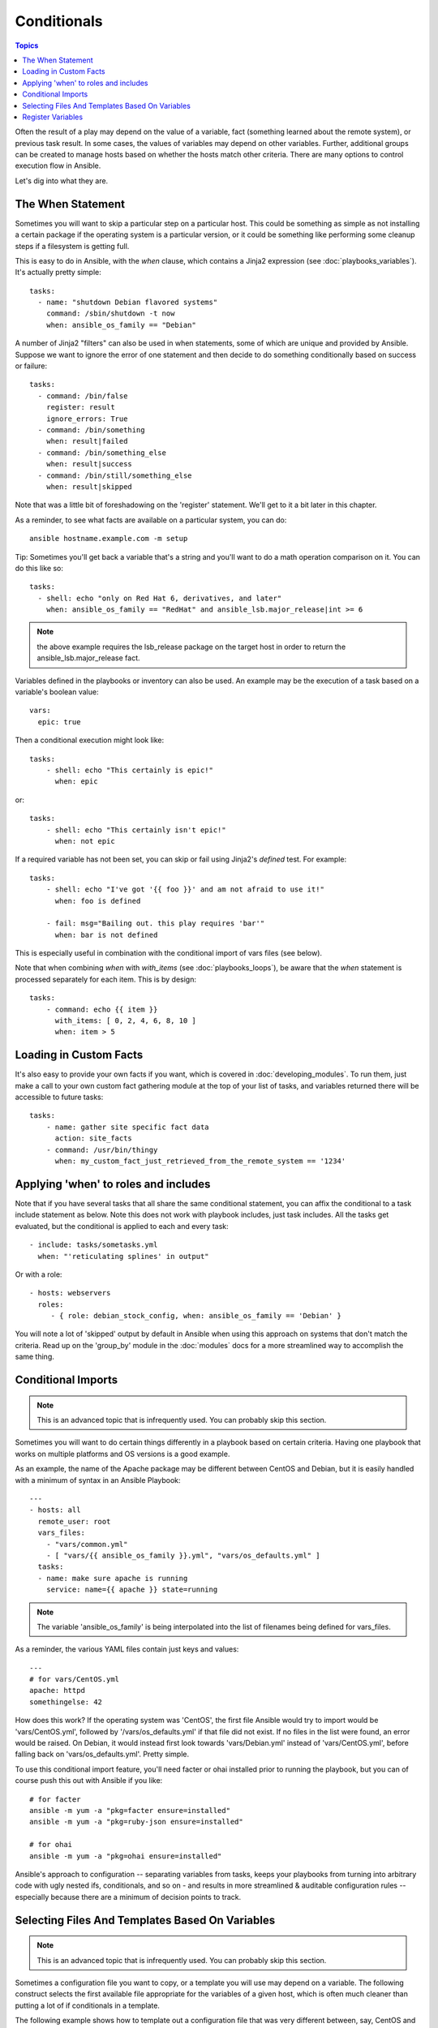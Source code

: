 Conditionals
============

.. contents:: Topics


Often the result of a play may depend on the value of a variable, fact (something learned about the remote system), 
or previous task result.  In some cases, the values of variables may depend on other variables.  
Further, additional groups can be created to manage hosts based on
whether the hosts match other criteria.   There are many options to control execution flow in Ansible.

Let's dig into what they are.

The When Statement
``````````````````

Sometimes you will want to skip a particular step on a particular host.  This could be something
as simple as not installing a certain package if the operating system is a particular version,
or it could be something like performing some cleanup steps if a filesystem is getting full.

This is easy to do in Ansible, with the `when` clause, which contains a Jinja2 expression (see :doc:`playbooks_variables`).
It's actually pretty simple::

    tasks:
      - name: "shutdown Debian flavored systems"
        command: /sbin/shutdown -t now
        when: ansible_os_family == "Debian"

A number of Jinja2 "filters" can also be used in when statements, some of which are unique
and provided by Ansible.  Suppose we want to ignore the error of one statement and then
decide to do something conditionally based on success or failure::

    tasks:
      - command: /bin/false
        register: result
        ignore_errors: True
      - command: /bin/something
        when: result|failed
      - command: /bin/something_else
        when: result|success
      - command: /bin/still/something_else
        when: result|skipped

Note that was a little bit of foreshadowing on the 'register' statement.  We'll get to it a bit later in this chapter.

As a reminder, to see what facts are available on a particular system, you can do::

    ansible hostname.example.com -m setup

Tip: Sometimes you'll get back a variable that's a string and you'll want to do a math operation comparison on it.  You can do this like so::

    tasks:
      - shell: echo "only on Red Hat 6, derivatives, and later"
        when: ansible_os_family == "RedHat" and ansible_lsb.major_release|int >= 6

.. note:: the above example requires the lsb_release package on the target host in order to return the ansible_lsb.major_release fact.

Variables defined in the playbooks or inventory can also be used.  An example may be the execution of a task based on a variable's boolean value::

    vars:
      epic: true

Then a conditional execution might look like::

    tasks:
        - shell: echo "This certainly is epic!"
          when: epic

or::
 
    tasks:
        - shell: echo "This certainly isn't epic!"
          when: not epic

If a required variable has not been set, you can skip or fail using Jinja2's
`defined` test. For example::

    tasks:
        - shell: echo "I've got '{{ foo }}' and am not afraid to use it!"
          when: foo is defined

        - fail: msg="Bailing out. this play requires 'bar'"
          when: bar is not defined

This is especially useful in combination with the conditional import of vars
files (see below).

Note that when combining `when` with `with_items` (see :doc:`playbooks_loops`), be aware that the `when` statement is processed separately for each item. This is by design::

    tasks:
        - command: echo {{ item }}
          with_items: [ 0, 2, 4, 6, 8, 10 ]
          when: item > 5

Loading in Custom Facts
```````````````````````

It's also easy to provide your own facts if you want, which is covered in :doc:`developing_modules`.  To run them, just
make a call to your own custom fact gathering module at the top of your list of tasks, and variables returned
there will be accessible to future tasks::

    tasks:
        - name: gather site specific fact data
          action: site_facts
        - command: /usr/bin/thingy
          when: my_custom_fact_just_retrieved_from_the_remote_system == '1234'
                   
Applying 'when' to roles and includes
`````````````````````````````````````

Note that if you have several tasks that all share the same conditional statement, you can affix the conditional
to a task include statement as below.  Note this does not work with playbook includes, just task includes.  All the tasks
get evaluated, but the conditional is applied to each and every task::

    - include: tasks/sometasks.yml
      when: "'reticulating splines' in output"

Or with a role::

    - hosts: webservers
      roles:
         - { role: debian_stock_config, when: ansible_os_family == 'Debian' }

You will note a lot of 'skipped' output by default in Ansible when using this approach on systems that don't match the criteria.
Read up on the 'group_by' module in the :doc:`modules` docs for a more streamlined way to accomplish the same thing.

Conditional Imports
```````````````````

.. note:: This is an advanced topic that is infrequently used.  You can probably skip this section.

Sometimes you will want to do certain things differently in a playbook based on certain criteria.
Having one playbook that works on multiple platforms and OS versions is a good example.

As an example, the name of the Apache package may be different between CentOS and Debian,
but it is easily handled with a minimum of syntax in an Ansible Playbook::

    ---
    - hosts: all
      remote_user: root
      vars_files:
        - "vars/common.yml"
        - [ "vars/{{ ansible_os_family }}.yml", "vars/os_defaults.yml" ]
      tasks:
      - name: make sure apache is running
        service: name={{ apache }} state=running

.. note::
   The variable 'ansible_os_family' is being interpolated into
   the list of filenames being defined for vars_files.

As a reminder, the various YAML files contain just keys and values::

    ---
    # for vars/CentOS.yml
    apache: httpd
    somethingelse: 42

How does this work?  If the operating system was 'CentOS', the first file Ansible would try to import
would be 'vars/CentOS.yml', followed by '/vars/os_defaults.yml' if that file
did not exist.   If no files in the list were found, an error would be raised.
On Debian, it would instead first look towards 'vars/Debian.yml' instead of 'vars/CentOS.yml', before
falling back on 'vars/os_defaults.yml'. Pretty simple.

To use this conditional import feature, you'll need facter or ohai installed prior to running the playbook, but
you can of course push this out with Ansible if you like::

    # for facter
    ansible -m yum -a "pkg=facter ensure=installed"
    ansible -m yum -a "pkg=ruby-json ensure=installed"

    # for ohai
    ansible -m yum -a "pkg=ohai ensure=installed"

Ansible's approach to configuration -- separating variables from tasks, keeps your playbooks
from turning into arbitrary code with ugly nested ifs, conditionals, and so on - and results
in more streamlined & auditable configuration rules -- especially because there are a
minimum of decision points to track.

Selecting Files And Templates Based On Variables
````````````````````````````````````````````````

.. note:: This is an advanced topic that is infrequently used.  You can probably skip this section.

Sometimes a configuration file you want to copy, or a template you will use may depend on a variable.
The following construct selects the first available file appropriate for the variables of a given host, which is often much cleaner than putting a lot of if conditionals in a template.

The following example shows how to template out a configuration file that was very different between, say, CentOS and Debian::

    - name: template a file
      template: src={{ item }} dest=/etc/myapp/foo.conf
      with_first_found:
        - files: 
           - {{ ansible_distribution }}.conf
           - default.conf
          paths:
           - search_location_one/somedir/
           - /opt/other_location/somedir/

Register Variables
``````````````````

Often in a playbook it may be useful to store the result of a given command in a variable and access
it later.  Use of the command module in this way can in many ways eliminate the need to write site specific facts, for
instance, you could test for the existence of a particular program.

The 'register' keyword decides what variable to save a result in.  The resulting variables can be used in templates, action lines, or *when* statements.  It looks like this (in an obviously trivial example)::

    - name: test play
      hosts: all

      tasks:

          - shell: cat /etc/motd
            register: motd_contents

          - shell: echo "motd contains the word hi"
            when: motd_contents.stdout.find('hi') != -1

As shown previously, the registered variable's string contents are accessible with the 'stdout' value.
The registered result can be used in the "with_items" of a task if it is converted into
a list (or already is a list) as shown below.  "stdout_lines" is already available on the object as
well though you could also call "home_dirs.stdout.split()" if you wanted, and could split by other
fields::

    - name: registered variable usage as a with_items list
      hosts: all

      tasks:

          - name: retrieve the list of home directories
            command: ls /home
            register: home_dirs

          - name: add home dirs to the backup spooler
            file: path=/mnt/bkspool/{{ item }} src=/home/{{ item }} state=link
            with_items: home_dirs.stdout_lines
            # same as with_items: home_dirs.stdout.split()


.. seealso::

   :doc:`playbooks`
       An introduction to playbooks
   :doc:`playbooks_roles`
       Playbook organization by roles
   :doc:`playbooks_best_practices`
       Best practices in playbooks
   :doc:`playbooks_conditionals`
       Conditional statements in playbooks
   :doc:`playbooks_variables`
       All about variables
   `User Mailing List <http://groups.google.com/group/ansible-devel>`_
       Have a question?  Stop by the google group!
   `irc.freenode.net <http://irc.freenode.net>`_
       #ansible IRC chat channel

